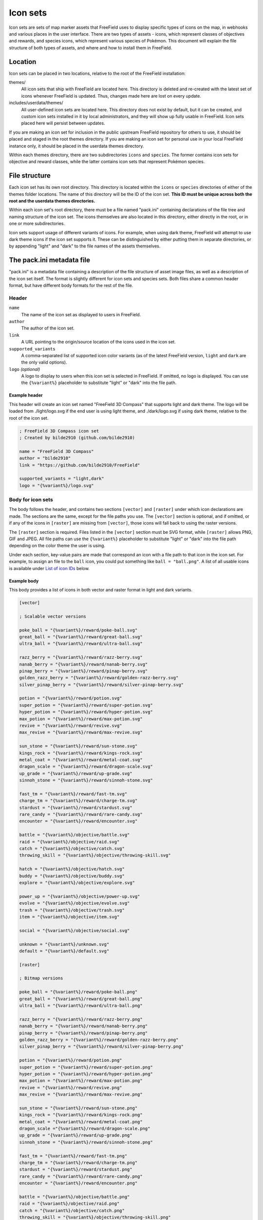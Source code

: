 Icon sets
=========

Icon sets are sets of map marker assets that FreeField uses to display specific
types of icons on the map, in webhooks and various places in the user interface.
There are two types of assets - icons, which represent classes of objectives and
rewards, and species icons, which represent various species of Pokémon. This
document will explain the file structure of both types of assets, and where and
how to install them in FreeField.

Location
--------

Icon sets can be placed in two locations, relative to the root of the FreeField
installation:

themes/
   All icon sets that ship with FreeField are located here. This directory is
   deleted and re-created with the latest set of icons whenever FreeField is
   updated. Thus, changes made here are lost on every update.

includes/userdata/themes/
   All user-defined icon sets are located here. This directory does not exist by
   default, but it can be created, and custom icon sets installed in it by local
   administrators, and they will show up fully usable in FreeField. Icon sets
   placed here will persist between updates.

If you are making an icon set for inclusion in the public upstream FreeField
repository for others to use, it should be placed and staged in the root themes
directory. If you are making an icon set for personal use in your local
FreeField instance only, it should be placed in the userdata themes directory.

Within each themes directory, there are two subdirectories ``icons`` and
``species``. The former contains icon sets for objective and reward classes,
while the latter contains icon sets that represent Pokémon species.

File structure
--------------

Each icon set has its own root directory. This directory is located within the
``icons`` or ``species`` directories of either of the themes folder locations.
The name of this directory will be the ID of the icon set. **This ID must be
unique across both the root and the userdata themes directories.**

Within each icon set's root directory, there must be a file named "pack.ini"
containing declarations of the file tree and naming structure of the icon set.
The icons themselves are also located in this directory, either directly in the
root, or in one or more subdirectories.

Icon sets support usage of different variants of icons. For example, when using
dark theme, FreeField will attempt to use dark theme icons if the icon set
supports it. These can be distinguished by either putting them in separate
directories, or by appending "light" and "dark" to the file names of the assets
themselves.

The pack.ini metadata file
--------------------------

"pack.ini" is a metadata file containing a description of the file structure of
asset image files, as well as a description of the icon set itself. The format
is slightly different for icon sets and species sets. Both files share a common
header format, but have different body formats for the rest of the file.

Header
^^^^^^

``name``
   The name of the icon set as displayed to users in FreeField.

``author``
   The author of the icon set.

``link``
   A URL pointing to the origin/source location of the icons used in the icon
   set.

``supported_variants``
   A comma-separated list of supported icon color variants (as of the latest
   FreeField version, ``light`` and ``dark`` are the only valid options).

``logo`` *(optional)*
   A logo to display to users when this icon set is selected in FreeField. If
   omitted, no logo is displayed. You can use the ``{%variant%}`` placeholder to
   substitute "light" or "dark" into the file path.

Example header
""""""""""""""

This header will create an icon set named "FreeField 3D Compass" that supports
light and dark theme. The logo will be loaded from ./light/logo.svg if the end
user is using light theme, and ./dark/logo.svg if using dark theme, relative to
the root of the icon set.

.. code-block:: ini

   ; FreeField 3D Compass icon set
   ; Created by bilde2910 (github.com/bilde2910)

   name = "FreeField 3D Compass"
   author = "bilde2910"
   link = "https://github.com/bilde2910/FreeField"

   supported_variants = "light,dark"
   logo = "{%variant%}/logo.svg"

Body for icon sets
^^^^^^^^^^^^^^^^^^

The body follows the header, and contains two sections ``[vector]`` and
``[raster]`` under which icon declarations are made. The sections are the same,
except for the file paths you use. The ``[vector]`` section is optional, and if
omitted, or if any of the icons in ``[raster]`` are missing from ``[vector]``,
those icons will fall back to using the raster versions.

The ``[raster]`` section is required. Files listed in the ``[vector]`` section
must be SVG format, while ``[raster]`` allows PNG, GIF and JPEG. All file paths
can use the ``{%variant%}`` placeholder to substitute "light" or "dark" into the
file path depending on the color theme the user is using.

Under each section, key-value pairs are made that correspond an icon with a file
path to that icon in the icon set. For example, to assign an file to the
``ball`` icon, you could put something like ``ball = "ball.png"``. A list of all
usable icons is available under `List of icon IDs`_ below.

Example body
""""""""""""

This body provides a list of icons in both vector and raster format in light and
dark variants.

.. code-block:: ini

   [vector]

   ; Scalable vector versions

   poke_ball = "{%variant%}/reward/poke-ball.svg"
   great_ball = "{%variant%}/reward/great-ball.svg"
   ultra_ball = "{%variant%}/reward/ultra-ball.svg"

   razz_berry = "{%variant%}/reward/razz-berry.svg"
   nanab_berry = "{%variant%}/reward/nanab-berry.svg"
   pinap_berry = "{%variant%}/reward/pinap-berry.svg"
   golden_razz_berry = "{%variant%}/reward/golden-razz-berry.svg"
   silver_pinap_berry = "{%variant%}/reward/silver-pinap-berry.svg"

   potion = "{%variant%}/reward/potion.svg"
   super_potion = "{%variant%}/reward/super-potion.svg"
   hyper_potion = "{%variant%}/reward/hyper-potion.svg"
   max_potion = "{%variant%}/reward/max-potion.svg"
   revive = "{%variant%}/reward/revive.svg"
   max_revive = "{%variant%}/reward/max-revive.svg"

   sun_stone = "{%variant%}/reward/sun-stone.svg"
   kings_rock = "{%variant%}/reward/kings-rock.svg"
   metal_coat = "{%variant%}/reward/metal-coat.svg"
   dragon_scale = "{%variant%}/reward/dragon-scale.svg"
   up_grade = "{%variant%}/reward/up-grade.svg"
   sinnoh_stone = "{%variant%}/reward/sinnoh-stone.svg"

   fast_tm = "{%variant%}/reward/fast-tm.svg"
   charge_tm = "{%variant%}/reward/charge-tm.svg"
   stardust = "{%variant%}/reward/stardust.svg"
   rare_candy = "{%variant%}/reward/rare-candy.svg"
   encounter = "{%variant%}/reward/encounter.svg"

   battle = "{%variant%}/objective/battle.svg"
   raid = "{%variant%}/objective/raid.svg"
   catch = "{%variant%}/objective/catch.svg"
   throwing_skill = "{%variant%}/objective/throwing-skill.svg"

   hatch = "{%variant%}/objective/hatch.svg"
   buddy = "{%variant%}/objective/buddy.svg"
   explore = "{%variant%}/objective/explore.svg"

   power_up = "{%variant%}/objective/power-up.svg"
   evolve = "{%variant%}/objective/evolve.svg"
   trash = "{%variant%}/objective/trash.svg"
   item = "{%variant%}/objective/item.svg"

   social = "{%variant%}/objective/social.svg"

   unknown = "{%variant%}/unknown.svg"
   default = "{%variant%}/default.svg"

   [raster]

   ; Bitmap versions

   poke_ball = "{%variant%}/reward/poke-ball.png"
   great_ball = "{%variant%}/reward/great-ball.png"
   ultra_ball = "{%variant%}/reward/ultra-ball.png"

   razz_berry = "{%variant%}/reward/razz-berry.png"
   nanab_berry = "{%variant%}/reward/nanab-berry.png"
   pinap_berry = "{%variant%}/reward/pinap-berry.png"
   golden_razz_berry = "{%variant%}/reward/golden-razz-berry.png"
   silver_pinap_berry = "{%variant%}/reward/silver-pinap-berry.png"

   potion = "{%variant%}/reward/potion.png"
   super_potion = "{%variant%}/reward/super-potion.png"
   hyper_potion = "{%variant%}/reward/hyper-potion.png"
   max_potion = "{%variant%}/reward/max-potion.png"
   revive = "{%variant%}/reward/revive.png"
   max_revive = "{%variant%}/reward/max-revive.png"

   sun_stone = "{%variant%}/reward/sun-stone.png"
   kings_rock = "{%variant%}/reward/kings-rock.png"
   metal_coat = "{%variant%}/reward/metal-coat.png"
   dragon_scale ="{%variant%}/reward/dragon-scale.png"
   up_grade = "{%variant%}/reward/up-grade.png"
   sinnoh_stone = "{%variant%}/reward/sinnoh-stone.png"

   fast_tm = "{%variant%}/reward/fast-tm.png"
   charge_tm = "{%variant%}/reward/charge-tm.png"
   stardust = "{%variant%}/reward/stardust.png"
   rare_candy = "{%variant%}/reward/rare-candy.png"
   encounter = "{%variant%}/reward/encounter.png"

   battle = "{%variant%}/objective/battle.png"
   raid = "{%variant%}/objective/raid.png"
   catch = "{%variant%}/objective/catch.png"
   throwing_skill = "{%variant%}/objective/throwing-skill.png"

   hatch = "{%variant%}/objective/hatch.png"
   buddy = "{%variant%}/objective/buddy.png"
   explore = "{%variant%}/objective/explore.png"

   power_up = "{%variant%}/objective/power-up.png"
   evolve = "{%variant%}/objective/evolve.png"
   trash = "{%variant%}/objective/trash.png"
   item = "{%variant%}/objective/item.png"

   social = "{%variant%}/objective/social.png"

   unknown = "{%variant%}/unknown.png"
   default = "{%variant%}/default.png"

Body for species sets
^^^^^^^^^^^^^^^^^^^^^

The body follows the header, and contains one or more range declarations that
specify the location of icons for all or a subset of Pokémon species. The body
may consist of any number of ``[range|n]`` sections, where :math:`n` is a
counter, and a ``[default]`` fallback section for icons which are not covered by
a range.

``[range|n]``
"""""""""""""

Range blocks define icons for a range of Pokémon species. They have four
settings, three of which are required:

``range_start``
   The pokedex ID of the first Pokémon to be covered by the range.

``range_end``
   The pokedex ID of the last Pokémon to be covered by the range.

``vector`` *(optional)*
   A file path template to refer to vector graphics for icons in this range.
   ``{%n%}`` can be used to extract the pokedex ID, and ``{%variant%}`` to
   extract "light" or "dark" depending on the user theme. If omitted, FreeField
   will fall back to raster graphics for this icon range.

``raster``
   A file path template to refer to raster graphics for icons in this range.
   ``{%n%}`` can be used to extract the pokedex ID, and ``{%variant%}`` to
   extract "light" or "dark" depending on the user theme.

``[default]``
"""""""""""""

The default block is used as a catch-all or fallback for icons which have not
already been matched by a range block. This block has two settings, of which one
is required:

``vector`` *(optional)*
   A file path template to refer to vector graphics for icons in this range.
   ``{%n%}`` can be used to extract the pokedex ID, and ``{%variant%}`` to
   extract "light" or "dark" depending on the user theme. If omitted, FreeField
   will fall back to raster graphics for this icon range.

``raster``
   A file path template to refer to raster graphics for icons in this range.
   ``{%n%}`` can be used to extract the pokedex ID, and ``{%variant%}`` to
   extract "light" or "dark" depending on the user theme.

Example
"""""""

This body declares that icons should be separated into subfolders for each
generation, up to Generation II. All other icons from later generations will
show a fallback "unknown" icon instead.

.. code-block:: ini

   [range|1]

   range_start = 1
   range_end = 151
   vector = "{%variant%}/vector/gen1/{%n%}.svg"
   raster = "{%variant%}/raster/gen1/{%n%}.png"

   [range|2]

   range_start = 152
   range_end = 251
   vector = "{%variant%}/vector/gen2/{%n%}.svg"
   raster = "{%variant%}/raster/gen2/{%n%}.png"

   [default]

   vector = "{%variant%}/vector/unknown.svg"
   raster = "{%variant%}/raster/unknown.png"

List of icon IDs
----------------

Icons in FreeField are pulled from the objectives.yaml and rewards.yaml files
located in the `includes/data directory
<https://github.com/bilde2910/FreeField/tree/master/includes/data>`_. Objectives
and rewards are in turn organized into categories. You can define icons for any
objective, reward or category of these.

The following tree represents a list of all icons currently available in
FreeField. Declaring an icon for a node in this tree will also result in that
icon being applied to all children of that node, unless specifically overwritten
by a child node. The only icon that is required is ``default``, but for the icon
set to actually have some use, some individual icons and/or category icons must
be declared as well.

.. code-block:: text

   default
   ├─ unknown
   ├─ battle
   │  ├─ battle_gym
   │  ├─ win_gym
   │  ├─ raid
   │  │  ├─ battle_raid
   │  │  ├─ win_raid
   │  │  └─ level_raid
   │  └─ se_charge
   ├─ catch
   │  ├─ catch
   │  ├─ catch_weather
   │  ├─ catch_type
   │  ├─ catch_specific
   │  └─ catch_daily
   ├─ item
   │  ├─ use_berry
   │  └─ use_item_encounter
   ├─ buddy
   │  └─ buddy_candy
   ├─ hatch
   │  └─ hatch
   ├─ evolve
   │  ├─ evolve
   │  ├─ evolve_type
   │  ├─ evolve_evolution
   │  ├─ evolve_specific
   │  └─ evolve_item
   ├─ trash
   │  └─ transfer
   │     └─ transfer
   ├─ throwing_skill
   │  ├─ throw_simple_nice
   │  ├─ throw_simple_nice_chain
   │  ├─ throw_simple_great
   │  ├─ throw_simple_great_chain
   │  ├─ throw_simple_excellent
   │  ├─ throw_simple_excellent_chain
   │  ├─ throw_curve
   │  ├─ throw_curve_chain
   │  ├─ throw_curve_nice
   │  ├─ throw_curve_nice_chain
   │  ├─ throw_curve_great
   │  ├─ throw_curve_great_chain
   │  ├─ throw_curve_excellent
   │  └─ throw_curve_excellent_chain
   ├─ explore
   │  ├─ visit_poi
   │  ├─ new_poi
   │  └─ visit_daily
   ├─ social
   │  ├─ send_gift
   │  └─ trade
   ├─ encounter
   │  └─ encounter
   ├─ stardust
   │  └─ stardust
   ├─ candy
   │  └─ rare_candy
   ├─ ball
   │  ├─ poke_ball
   │  ├─ great_ball
   │  └─ ultra_ball
   ├─ berry
   │  ├─ razz_berry
   │  ├─ nanab_berry
   │  ├─ pinap_berry
   │  ├─ golden_razz_berry
   │  └─ silver_pinap_berry
   ├─ potion
   │  ├─ potion
   │  ├─ super_potion
   │  ├─ hyper_potion
   │  └─ max_potion
   ├─ revive
   │  ├─ revive
   │  └─ max_revive
   ├─ tm
   │  ├─ fast_tm
   │  └─ charge_tm
   └─ evolution_item
      ├─ sun_stone
      ├─ kings_rock
      ├─ metal_coat
      ├─ dragon_scale
      ├─ up_grade
      └─ sinnoh_stone

Example
^^^^^^^

In this example, we've declared the following in our pack.ini file:

.. code-block:: ini

   [raster]

   default = "default.png"
   battle = "battle.png"
   raid = "raid.png"
   level_raid = "level_raid.png"
   catch_type = "catch_type.png"

The icons that will be used in this case are:

.. role:: strike
   :class: strike

============== ============================= ================= =================
Icon           Inherits from                 Image path        Usage defined
============== ============================= ================= =================
default                                      default.png       **Explicitly**
unknown        **default**                   default.png       By inheritance
battle         default                       battle.png        **Explicitly**
battle_gym     **battle**, default           battle.png        By inheritance
win_gym        **battle**, default           battle.png        By inheritance
raid           battle, default               raid.png          **Explicitly**
battle_raid    **raid**, battle, default     raid.png          By inheritance
win_raid       **raid**, battle, default     raid.png          By inheritance
level_raid     raid, battle, default         level_raid.png    **Explicitly**
se_charge      **battle**, default           battle.png        By inheritance
catch          **default**                   default.png       By inheritance
catch_weather  :strike:`catch`, **default**  default.png       By inheritance
catch_type     :strike:`catch`, default      catch_type.png    **Explicitly**
catch_specific :strike:`catch`, **default**  default.png       By inheritance
catch_daily    :strike:`catch`, **default**  default.png       By inheritance
============== ============================= ================= =================

The other icons in the tree all fall back to ``default`` and are not listed
above for brevity.
